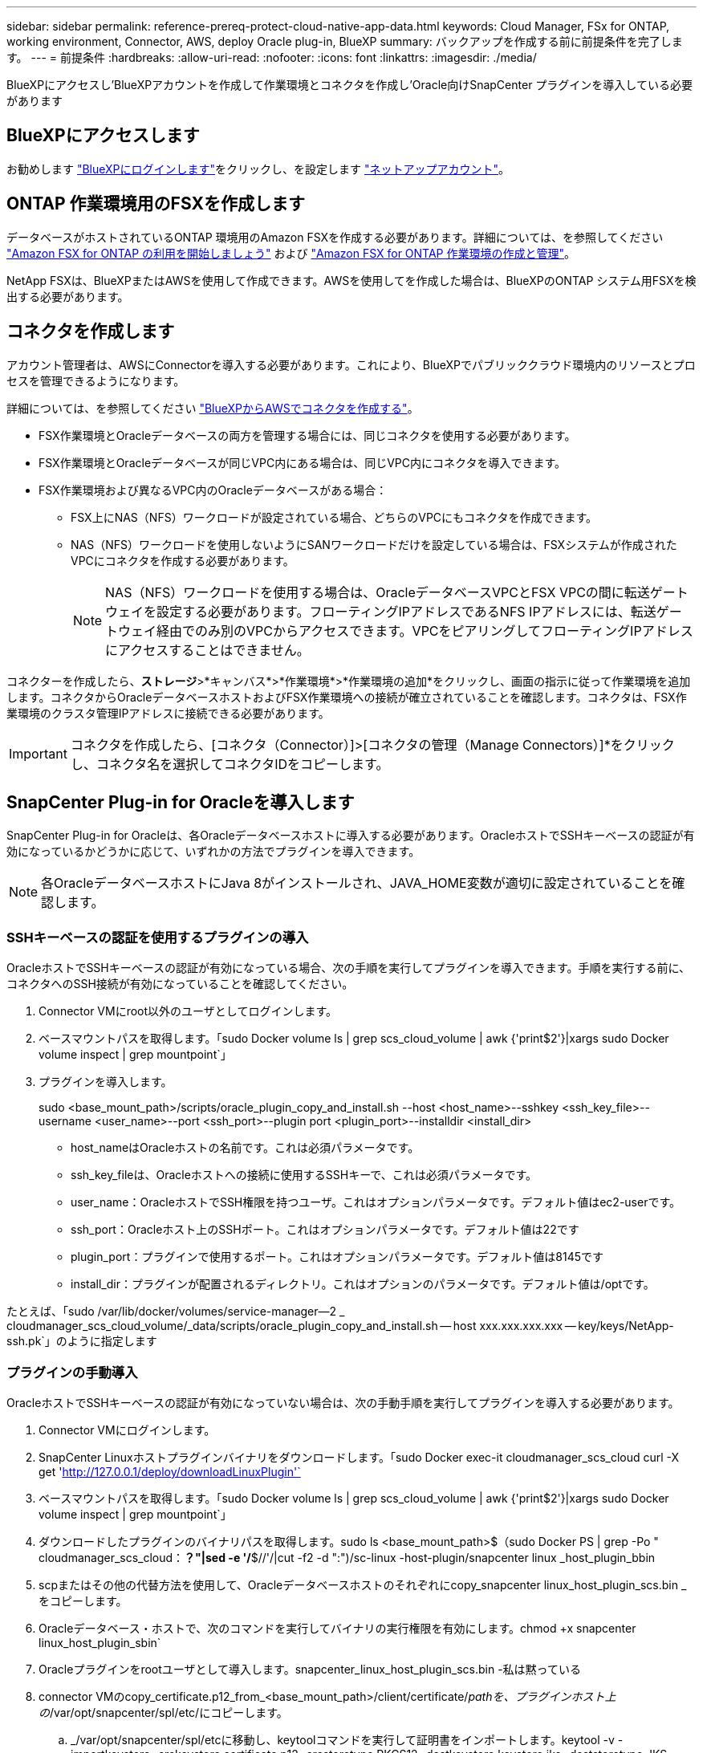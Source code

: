 ---
sidebar: sidebar 
permalink: reference-prereq-protect-cloud-native-app-data.html 
keywords: Cloud Manager, FSx for ONTAP, working environment, Connector, AWS, deploy Oracle plug-in, BlueXP 
summary: バックアップを作成する前に前提条件を完了します。 
---
= 前提条件
:hardbreaks:
:allow-uri-read: 
:nofooter: 
:icons: font
:linkattrs: 
:imagesdir: ./media/


[role="lead"]
BlueXPにアクセスし'BlueXPアカウントを作成して作業環境とコネクタを作成し'Oracle向けSnapCenter プラグインを導入している必要があります



== BlueXPにアクセスします

お勧めします https://docs.netapp.com/us-en/cloud-manager-setup-admin/task-logging-in.html["BlueXPにログインします"^]をクリックし、を設定します https://docs.netapp.com/us-en/cloud-manager-setup-admin/task-setting-up-netapp-accounts.html["ネットアップアカウント"^]。



== ONTAP 作業環境用のFSXを作成します

データベースがホストされているONTAP 環境用のAmazon FSXを作成する必要があります。詳細については、を参照してください link:https://docs.netapp.com/us-en/cloud-manager-fsx-ontap/start/task-getting-started-fsx.html["Amazon FSX for ONTAP の利用を開始しましょう"] および link:https://docs.netapp.com/us-en/cloud-manager-fsx-ontap/use/task-creating-fsx-working-environment.html["Amazon FSX for ONTAP 作業環境の作成と管理"]。

NetApp FSXは、BlueXPまたはAWSを使用して作成できます。AWSを使用してを作成した場合は、BlueXPのONTAP システム用FSXを検出する必要があります。



== コネクタを作成します

アカウント管理者は、AWSにConnectorを導入する必要があります。これにより、BlueXPでパブリッククラウド環境内のリソースとプロセスを管理できるようになります。

詳細については、を参照してください link:https://docs.netapp.com/us-en/cloud-manager-setup-admin/task-creating-connectors-aws.html["BlueXPからAWSでコネクタを作成する"]。

* FSX作業環境とOracleデータベースの両方を管理する場合には、同じコネクタを使用する必要があります。
* FSX作業環境とOracleデータベースが同じVPC内にある場合は、同じVPC内にコネクタを導入できます。
* FSX作業環境および異なるVPC内のOracleデータベースがある場合：
+
** FSX上にNAS（NFS）ワークロードが設定されている場合、どちらのVPCにもコネクタを作成できます。
** NAS（NFS）ワークロードを使用しないようにSANワークロードだけを設定している場合は、FSXシステムが作成されたVPCにコネクタを作成する必要があります。
+

NOTE: NAS（NFS）ワークロードを使用する場合は、OracleデータベースVPCとFSX VPCの間に転送ゲートウェイを設定する必要があります。フローティングIPアドレスであるNFS IPアドレスには、転送ゲートウェイ経由でのみ別のVPCからアクセスできます。VPCをピアリングしてフローティングIPアドレスにアクセスすることはできません。





コネクターを作成したら、*ストレージ*>*キャンバス*>*作業環境*>*作業環境の追加*をクリックし、画面の指示に従って作業環境を追加します。コネクタからOracleデータベースホストおよびFSX作業環境への接続が確立されていることを確認します。コネクタは、FSX作業環境のクラスタ管理IPアドレスに接続できる必要があります。


IMPORTANT: コネクタを作成したら、[コネクタ（Connector）]>[コネクタの管理（Manage Connectors）]*をクリックし、コネクタ名を選択してコネクタIDをコピーします。



== SnapCenter Plug-in for Oracleを導入します

SnapCenter Plug-in for Oracleは、各Oracleデータベースホストに導入する必要があります。OracleホストでSSHキーベースの認証が有効になっているかどうかに応じて、いずれかの方法でプラグインを導入できます。


NOTE: 各OracleデータベースホストにJava 8がインストールされ、JAVA_HOME変数が適切に設定されていることを確認します。



=== SSHキーベースの認証を使用するプラグインの導入

OracleホストでSSHキーベースの認証が有効になっている場合、次の手順を実行してプラグインを導入できます。手順を実行する前に、コネクタへのSSH接続が有効になっていることを確認してください。

. Connector VMにroot以外のユーザとしてログインします。
. ベースマウントパスを取得します。「sudo Docker volume ls | grep scs_cloud_volume | awk {'print$2'}|xargs sudo Docker volume inspect | grep mountpoint`」
. プラグインを導入します。
+
sudo <base_mount_path>/scripts/oracle_plugin_copy_and_install.sh --host <host_name>--sshkey <ssh_key_file>--username <user_name>--port <ssh_port>--plugin port <plugin_port>--installdir <install_dir>

+
** host_nameはOracleホストの名前です。これは必須パラメータです。
** ssh_key_fileは、Oracleホストへの接続に使用するSSHキーで、これは必須パラメータです。
** user_name：OracleホストでSSH権限を持つユーザ。これはオプションパラメータです。デフォルト値はec2-userです。
** ssh_port：Oracleホスト上のSSHポート。これはオプションパラメータです。デフォルト値は22です
** plugin_port：プラグインで使用するポート。これはオプションパラメータです。デフォルト値は8145です
** install_dir：プラグインが配置されるディレクトリ。これはオプションのパラメータです。デフォルト値は/optです。




たとえば、「sudo /var/lib/docker/volumes/service-manager--2 _ cloudmanager_scs_cloud_volume/_data/scripts/oracle_plugin_copy_and_install.sh -- host xxx.xxx.xxx.xxx -- key/keys/NetApp-ssh.pk`」のように指定します



=== プラグインの手動導入

OracleホストでSSHキーベースの認証が有効になっていない場合は、次の手動手順を実行してプラグインを導入する必要があります。

. Connector VMにログインします。
. SnapCenter Linuxホストプラグインバイナリをダウンロードします。「sudo Docker exec-it cloudmanager_scs_cloud curl -X get 'http://127.0.0.1/deploy/downloadLinuxPlugin'`[]
. ベースマウントパスを取得します。「sudo Docker volume ls | grep scs_cloud_volume | awk {'print$2'}|xargs sudo Docker volume inspect | grep mountpoint`」
. ダウンロードしたプラグインのバイナリパスを取得します。sudo ls <base_mount_path>$（sudo Docker PS | grep -Po " cloudmanager_scs_cloud：*？"|sed -e '/*$//'/|cut -f2 -d ":")/sc-linux -host-plugin/snapcenter linux _host_plugin_bbin
. scpまたはその他の代替方法を使用して、Oracleデータベースホストのそれぞれにcopy_snapcenter linux_host_plugin_scs.bin _をコピーします。
. Oracleデータベース・ホストで、次のコマンドを実行してバイナリの実行権限を有効にします。chmod +x snapcenter linux_host_plugin_sbin`
. Oracleプラグインをrootユーザとして導入します。snapcenter_linux_host_plugin_scs.bin -私は黙っている
. connector VMのcopy_certificate.p12_from_<base_mount_path>/client/certificate/_pathを、プラグインホスト上の_/var/opt/snapcenter/spl/etc/にコピーします。
+
.. _/var/opt/snapcenter/spl/etcに移動し、keytoolコマンドを実行して証明書をインポートします。keytool -v -importkeystore -srckeystore certificate.p12 -srcstoretype PKCS12 -destkeystore keystore.jks -deststoretype JKS -srcstorepass SnapCenter -deststorepass SnapCenter agentcert -destalias agentcert -noprompt`
.. spl:'systemctl restart sp'を再起動します



